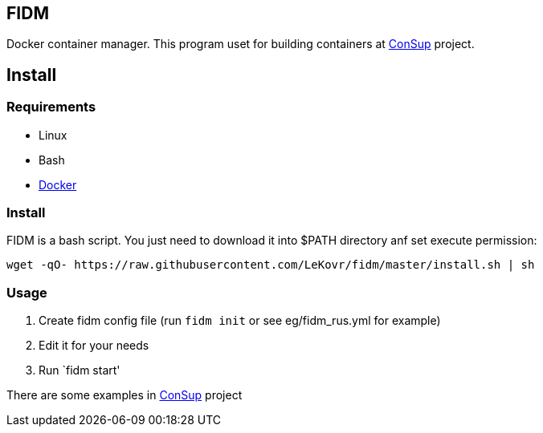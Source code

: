 == FIDM

Docker container manager.
This program uset for building containers at link:https://github.com/LeKovr/consup[ConSup] project.

== Install

=== Requirements

* Linux
* Bash
* link:http://docker.io[Docker]

=== Install

FIDM is a bash script. You just need to download it into $PATH directory anf set execute permission:

-----
wget -qO- https://raw.githubusercontent.com/LeKovr/fidm/master/install.sh | sh
-----

=== Usage

1. Create fidm config file (run `fidm init` or see eg/fidm_rus.yml for example)
2. Edit it for your needs
3. Run `fidm start'

There are some examples in link:https://github.com/LeKovr/consup[ConSup] project